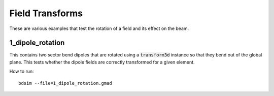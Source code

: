 Field Transforms
================

These are various examples that test the rotation of a field and its effect on
the beam.

1_dipole_rotation
-----------------

This contains two sector bend dipoles that are rotated using a
:code:`transform3d` instance so that they bend out of the global
plane. This tests whether the dipole fields are correctly transformed
for a given element.

How to run::

  bdsim --file=1_dipole_rotation.gmad

.. figure:: 1_dipole_rotation.png
	    :width: 70%
